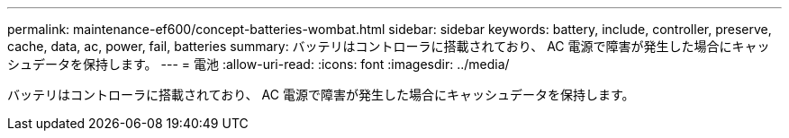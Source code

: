 ---
permalink: maintenance-ef600/concept-batteries-wombat.html 
sidebar: sidebar 
keywords: battery, include, controller, preserve, cache, data, ac, power, fail, batteries 
summary: バッテリはコントローラに搭載されており、 AC 電源で障害が発生した場合にキャッシュデータを保持します。 
---
= 電池
:allow-uri-read: 
:icons: font
:imagesdir: ../media/


[role="lead"]
バッテリはコントローラに搭載されており、 AC 電源で障害が発生した場合にキャッシュデータを保持します。
